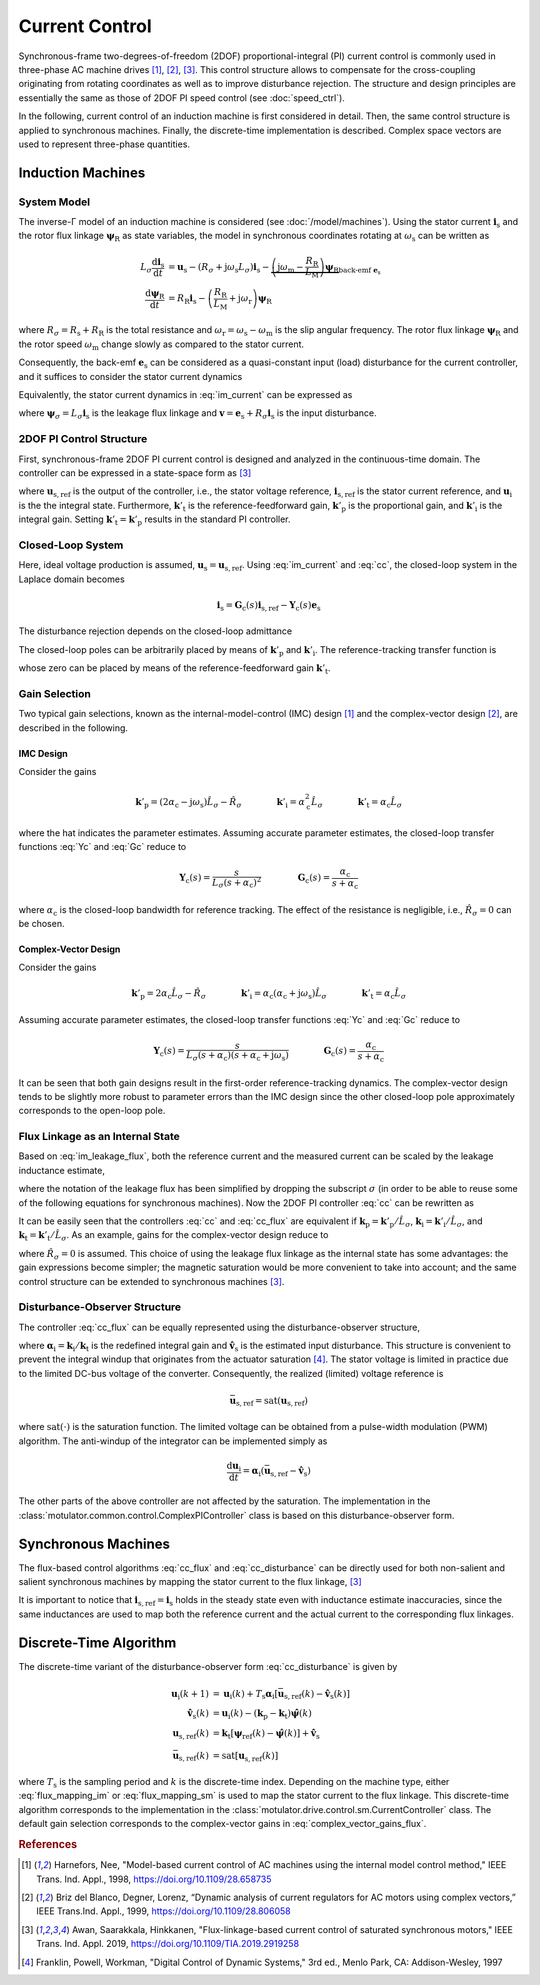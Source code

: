 Current Control
===============

Synchronous-frame two-degrees-of-freedom (2DOF) proportional-integral (PI) current control is commonly used in three-phase AC machine drives [#Har1998]_, [#Bri1999]_, [#Awa2019]_. This control structure allows to compensate for the cross-coupling originating from rotating coordinates as well as to improve disturbance rejection. The structure and design principles are essentially the same as those of 2DOF PI speed control (see :doc:`speed_ctrl`). 

In the following, current control of an induction machine is first considered in detail. Then, the same control structure is applied to synchronous machines. Finally, the discrete-time implementation is described. Complex space vectors are used to represent three-phase quantities.

Induction Machines
------------------

System Model
^^^^^^^^^^^^

The inverse-Γ model of an induction machine is considered (see :doc:`/model/machines`). Using the stator current :math:`\boldsymbol{i}_\mathrm{s}` and the rotor flux linkage :math:`\boldsymbol{\psi}_\mathrm{R}` as state variables, the model in synchronous coordinates rotating at :math:`\omega_\mathrm{s}` can be written as

.. math::
    L_\sigma \frac{\mathrm{d} \boldsymbol{i}_\mathrm{s}}{\mathrm{d} t} &= \boldsymbol{u}_\mathrm{s} - (R_\sigma + \mathrm{j} \omega_\mathrm{s}L_\sigma)\boldsymbol{i}_\mathrm{s} - \underbrace{\left(\mathrm{j}\omega_\mathrm{m} - \frac{R_\mathrm{R}}{L_\mathrm{M}}\right)\boldsymbol{\psi}_\mathrm{R}}_{\text{back-emf } \boldsymbol{e}_\mathrm{s}} \\
	\frac{\mathrm{d} \boldsymbol{\psi}_\mathrm{R}}{\mathrm{d} t} &= R_\mathrm{R}\boldsymbol{i}_\mathrm{s} - \left(\frac{R_\mathrm{R}}{L_\mathrm{M}} + \mathrm{j}\omega_\mathrm{r} \right)\boldsymbol{\psi}_\mathrm{R} 

where :math:`R_\sigma = R_\mathrm{s} + R_\mathrm{R}` is the total resistance and :math:`\omega_\mathrm{r} = \omega_\mathrm{s} - \omega_\mathrm{m}` is the slip angular frequency. The rotor flux linkage :math:`\boldsymbol{\psi}_\mathrm{R}` and the rotor speed :math:`\omega_\mathrm{m}` change slowly as compared to the stator current. 

Consequently, the back-emf :math:`\boldsymbol{e}_\mathrm{s}` can be considered as a quasi-constant input (load) disturbance for the current controller, and it suffices to consider the stator current dynamics

.. math::
    L_\sigma \frac{\mathrm{d} \boldsymbol{i}_\mathrm{s}}{\mathrm{d} t} = \boldsymbol{u}_\mathrm{s} - (R_\sigma + \mathrm{j} \omega_\mathrm{s}L_\sigma)\boldsymbol{i}_\mathrm{s} - \boldsymbol{e}_\mathrm{s}
    :label: im_current

Equivalently, the stator current dynamics in :eq:`im_current` can be expressed as

.. math::
    \frac{\mathrm{d} \boldsymbol{\psi}_\sigma}{\mathrm{d} t} &= \boldsymbol{u}_\mathrm{s} - \left(\frac{R_\sigma}{L_\sigma} + \mathrm{j} \omega_\mathrm{s}\right)\boldsymbol{\psi}_\sigma - \boldsymbol{e}_\mathrm{s} \\
    &= \boldsymbol{u}_\mathrm{s} - \mathrm{j} \omega_\mathrm{s}\boldsymbol{\psi}_\sigma - \boldsymbol{v}_\mathrm{s} 
   :label: im_leakage_flux

where :math:`\boldsymbol{\psi}_\sigma = L_\sigma \boldsymbol{i}_\mathrm{s}` is the leakage flux linkage and :math:`\boldsymbol{v} = \boldsymbol{e}_\mathrm{s} + R_\sigma \boldsymbol{i}_\mathrm{s}` is the input disturbance. 

2DOF PI Control Structure 
^^^^^^^^^^^^^^^^^^^^^^^^^

First, synchronous-frame 2DOF PI current control is designed and analyzed in the continuous-time domain. The controller can be expressed in a state-space form as [#Awa2019]_

.. math::
	\frac{\mathrm{d} \boldsymbol{u}_\mathrm{i}}{\mathrm{d} t} &= \boldsymbol{k}'_\mathrm{i}\left(\boldsymbol{i}_\mathrm{s,ref} - \boldsymbol{i}_\mathrm{s}\right) \\
    \boldsymbol{u}_\mathrm{s,ref} &= \boldsymbol{k}'_\mathrm{t}\boldsymbol{i}_\mathrm{s,ref} - \boldsymbol{k}'_\mathrm{p}\boldsymbol{i}_\mathrm{s} + \boldsymbol{u}_\mathrm{i} 
    :label: cc

where :math:`\boldsymbol{u}_\mathrm{s,ref}` is the output of the controller, i.e., the stator voltage reference, :math:`\boldsymbol{i}_\mathrm{s,ref}` is the stator current reference, and :math:`\boldsymbol{u}_\mathrm{i}` is the the integral state. Furthermore, :math:`\boldsymbol{k}'_\mathrm{t}` is the reference-feedforward gain, :math:`\boldsymbol{k}'_\mathrm{p}` is the proportional gain, and :math:`\boldsymbol{k}'_\mathrm{i}` is the integral gain. Setting :math:`\boldsymbol{k}'_\mathrm{t} = \boldsymbol{k}'_\mathrm{p}` results in the standard PI controller. 

Closed-Loop System 
^^^^^^^^^^^^^^^^^^

Here, ideal voltage production is assumed, :math:`\boldsymbol{u}_\mathrm{s} = \boldsymbol{u}_\mathrm{s,ref}`. Using :eq:`im_current` and :eq:`cc`, the closed-loop system in the Laplace domain becomes

.. math::
	\boldsymbol{i}_\mathrm{s} = \boldsymbol{G}_\mathrm{c}(s)\boldsymbol{i}_\mathrm{s,ref} - \boldsymbol{Y}_\mathrm{c}(s)\boldsymbol{e}_\mathrm{s}

The disturbance rejection depends on the closed-loop admittance

.. math::
    \boldsymbol{Y}_\mathrm{c}(s) = \frac{s}{L_\sigma s^2 + (R_\sigma + \mathrm{j}\omega_\mathrm{s} L_\sigma + \boldsymbol{k}'_\mathrm{p}) s + \boldsymbol{k}'_\mathrm{i}} 
    :label: Yc

The closed-loop poles can be arbitrarily placed by means of :math:`\boldsymbol{k}'_\mathrm{p}` and :math:`\boldsymbol{k}'_\mathrm{i}`. The reference-tracking transfer function is

.. math::
	\boldsymbol{G}_\mathrm{c}(s) = \frac{s \boldsymbol{k}'_\mathrm{t} + \boldsymbol{k}'_\mathrm{i}}{L_\sigma s^2 + (R_\sigma + \mathrm{j}\omega_\mathrm{s} L_\sigma + \boldsymbol{k}'_\mathrm{p}) s + \boldsymbol{k}'_\mathrm{i}}     
    :label: Gc

whose zero can be placed by means of the reference-feedforward gain :math:`\boldsymbol{k}'_\mathrm{t}`.

Gain Selection
^^^^^^^^^^^^^^

Two typical gain selections, known as the internal-model-control (IMC) design [#Har1998]_ and the complex-vector design [#Bri1999]_, are described in the following.

IMC Design
""""""""""

Consider the gains

.. math::                
    \boldsymbol{k}'_\mathrm{p} = (2\alpha_\mathrm{c} - \mathrm{j}\omega_\mathrm{s}) \hat L_\sigma - \hat R_\sigma \qquad\qquad
    \boldsymbol{k}'_\mathrm{i} = \alpha_\mathrm{c}^2 \hat L_\sigma \qquad \qquad
    \boldsymbol{k}'_\mathrm{t} = \alpha_\mathrm{c} \hat L_\sigma 
		
where the hat indicates the parameter estimates. Assuming accurate parameter estimates, the closed-loop transfer functions :eq:`Yc` and :eq:`Gc` reduce to

.. math::
    \boldsymbol{Y}_\mathrm{c}(s) = \frac{s}{L_\sigma(s + \alpha_\mathrm{c})^2}
    \qquad\qquad
    \boldsymbol{G}_\mathrm{c}(s) = \frac{\alpha_\mathrm{c}}{s + \alpha_\mathrm{c}} 

where :math:`\alpha_\mathrm{c}` is the closed-loop bandwidth for reference tracking. The effect of the resistance is negligible, i.e., :math:`\hat R_\sigma = 0` can be chosen. 

Complex-Vector Design
"""""""""""""""""""""

Consider the gains

.. math::                
    \boldsymbol{k}'_\mathrm{p} = 2\alpha_\mathrm{c} \hat L_\sigma - \hat R_\sigma \qquad\qquad
    \boldsymbol{k}'_\mathrm{i} = \alpha_\mathrm{c}(\alpha_\mathrm{c} + \mathrm{j}\omega_\mathrm{s}) \hat L_\sigma \qquad \qquad
    \boldsymbol{k}'_\mathrm{t} = \alpha_\mathrm{c} \hat L_\sigma 

Assuming accurate parameter estimates, the closed-loop transfer functions :eq:`Yc` and :eq:`Gc` reduce to

.. math::
    \boldsymbol{Y}_\mathrm{c}(s) = \frac{s}{L_\sigma (s + \alpha_\mathrm{c})(s + \alpha_\mathrm{c} + \mathrm{j}\omega_\mathrm{s})}
    \qquad\qquad
    \boldsymbol{G}_\mathrm{c}(s) = \frac{\alpha_\mathrm{c}}{s + \alpha_\mathrm{c}} 

It can be seen that both gain designs result in the first-order reference-tracking dynamics. The complex-vector design tends to be slightly more robust to parameter errors than the IMC design since the other closed-loop pole approximately corresponds to the open-loop pole.  

Flux Linkage as an Internal State
^^^^^^^^^^^^^^^^^^^^^^^^^^^^^^^^^

Based on :eq:`im_leakage_flux`, both the reference current and the measured current can be scaled by the leakage inductance estimate,

.. math::
    \boldsymbol{\psi}_{\mathrm{ref}} &= \hat L_\sigma \boldsymbol{i}_\mathrm{s,ref} \\
    \hat{\boldsymbol{\psi}} &= \hat L_\sigma \boldsymbol{i}_\mathrm{s} 
    :label: flux_mapping_im

where the notation of the leakage flux has been simplified by dropping the subscript :math:`\sigma` (in order to be able to reuse some of the following equations for synchronous machines). Now the 2DOF PI controller :eq:`cc` can be rewritten as

.. math::
	\frac{\mathrm{d} \boldsymbol{u}_\mathrm{i}}{\mathrm{d} t} &= \boldsymbol{k}_\mathrm{i}\left(\boldsymbol{\psi}_{\mathrm{ref}} - \hat{\boldsymbol{\psi}}\right) \\
    \boldsymbol{u}_\mathrm{s,ref} &= \boldsymbol{k}_\mathrm{t}\boldsymbol{\psi}_{\mathrm{ref}} - \boldsymbol{k}_\mathrm{p}\hat{\boldsymbol{\psi}} + \boldsymbol{u}_\mathrm{i} 
    :label: cc_flux

It can be easily seen that the controllers :eq:`cc` and :eq:`cc_flux` are equivalent if :math:`\boldsymbol{k}_\mathrm{p} = \boldsymbol{k}'_\mathrm{p}/\hat L_\sigma`, :math:`\boldsymbol{k}_\mathrm{i} = \boldsymbol{k}'_\mathrm{i}/\hat L_\sigma`, and :math:`\boldsymbol{k}_\mathrm{t} = \boldsymbol{k}'_\mathrm{t}/\hat L_\sigma`. As an example, gains for the complex-vector design reduce to

.. math::                
    \boldsymbol{k}_\mathrm{p} = 2\alpha_\mathrm{c} \qquad\qquad
    \boldsymbol{k}_\mathrm{i} = \alpha_\mathrm{c}(\alpha_\mathrm{c} + \mathrm{j}\omega_\mathrm{s})  \qquad \qquad
    \boldsymbol{k}_\mathrm{t} = \alpha_\mathrm{c} 
    :label: complex_vector_gains_flux

where :math:`\hat R_\sigma = 0` is assumed. This choice of using the leakage flux linkage as the internal state has some advantages: the gain expressions become simpler; the magnetic saturation would be more convenient to take into account; and the same control structure can be extended to synchronous machines [#Awa2019]_. 

Disturbance-Observer Structure
^^^^^^^^^^^^^^^^^^^^^^^^^^^^^^

The controller :eq:`cc_flux` can be equally represented using the disturbance-observer structure,

.. math::
	\frac{\mathrm{d} \boldsymbol{u}_\mathrm{i}}{\mathrm{d} t} &= \boldsymbol{\alpha}_\mathrm{i}\left(\boldsymbol{u}_{\mathrm{s,ref}} - \hat{\boldsymbol{v}}_\mathrm{s}\right) \\
    \hat{\boldsymbol{v}}_\mathrm{s} &= \boldsymbol{u}_\mathrm{i} - (\boldsymbol{k}_\mathrm{p} - \boldsymbol{k}_\mathrm{t})\hat{\boldsymbol{\psi}} \\
    \boldsymbol{u}_\mathrm{s,ref} &= \boldsymbol{k}_\mathrm{t}\left(\boldsymbol{\psi}_{\mathrm{ref}} - \hat{\boldsymbol{\psi}}\right) + \hat{\boldsymbol{v}}_\mathrm{s} 
    :label: cc_disturbance

where :math:`\boldsymbol{\alpha}_\mathrm{i} = \boldsymbol{k}_\mathrm{i}/\boldsymbol{k}_\mathrm{t}` is the redefined integral gain and :math:`\hat{\boldsymbol{v}}_\mathrm{s}` is the estimated input disturbance. This structure is convenient to prevent the integral windup that originates from the actuator saturation [#Fra1997]_. The stator voltage is limited in practice due to the limited DC-bus voltage of the converter. Consequently, the realized (limited) voltage reference is

.. math::
    \bar{\boldsymbol{u}}_\mathrm{s,ref} = \mathrm{sat}(\boldsymbol{u}_\mathrm{s,ref})

where :math:`\mathrm{sat}(\cdot)` is the saturation function. The limited voltage can be obtained from a pulse-width modulation (PWM) algorithm. The anti-windup of the integrator can be implemented simply as

.. math::
	\frac{\mathrm{d} \boldsymbol{u}_\mathrm{i}}{\mathrm{d} t} = \boldsymbol{\alpha}_\mathrm{i}\left(\bar{\boldsymbol{u}}_\mathrm{s,ref} - \hat{\boldsymbol{v}}_\mathrm{s}\right) 

The other parts of the above controller are not affected by the saturation. The implementation in the :class:`motulator.common.control.ComplexPIController` class is based on this disturbance-observer form.

Synchronous Machines
--------------------

The flux-based control algorithms :eq:`cc_flux` and :eq:`cc_disturbance` can be directly used for both non-salient and salient synchronous machines by mapping the stator current to the flux linkage, [#Awa2019]_

.. math::
    \boldsymbol{\psi}_\mathrm{ref} &= \hat{L}_\mathrm{d}\mathrm{Re}\{\boldsymbol{i}_\mathrm{s,ref}\} + \mathrm{j} \hat{L}_\mathrm{q}\mathrm{Im}\{\boldsymbol{i}_\mathrm{s,ref}\} \\
    \hat{\boldsymbol{\psi}} &= \hat{L}_\mathrm{d}\mathrm{Re}\{\boldsymbol{i}_\mathrm{s}\} + \mathrm{j} \hat{L}_\mathrm{q}\mathrm{Im}\{\boldsymbol{i}_\mathrm{s}\} 
    :label: flux_mapping_sm

It is important to notice that :math:`\boldsymbol{i}_\mathrm{s,ref} = \boldsymbol{i}_\mathrm{s}` holds in the steady state even with inductance estimate inaccuracies, since the same inductances are used to map both the reference current and the actual current to the corresponding flux linkages. 

Discrete-Time Algorithm
-----------------------

The discrete-time variant of the disturbance-observer form :eq:`cc_disturbance` is given by

.. math::
	\boldsymbol{u}_\mathrm{i}(k+1) &= \boldsymbol{u}_\mathrm{i}(k) + T_\mathrm{s} \boldsymbol{\alpha}_\mathrm{i} \left[\bar{\boldsymbol{u}}_\mathrm{s,ref}(k) - \hat{\boldsymbol{v}}_\mathrm{s}(k) \right] \\
    \hat{\boldsymbol{v}}_\mathrm{s}(k) &= \boldsymbol{u}_\mathrm{i}(k) - (\boldsymbol{k}_\mathrm{p} - \boldsymbol{k}_\mathrm{t})\hat{\boldsymbol{\psi}}(k) \\
    \boldsymbol{u}_\mathrm{s,ref}(k) &= \boldsymbol{k}_\mathrm{t}\left[\boldsymbol{\psi}_{\mathrm{ref}}(k) - \hat{\boldsymbol{\psi}}(k)\right] + \hat{\boldsymbol{v}}_\mathrm{s} \\
     \bar{\boldsymbol{u}}_\mathrm{s,ref}(k) &= \mathrm{sat}\left[\boldsymbol{u}_\mathrm{s,ref}(k)\right]

where :math:`T_\mathrm{s}` is the sampling period and :math:`k` is the discrete-time index. Depending on the machine type, either :eq:`flux_mapping_im` or :eq:`flux_mapping_sm` is used to map the stator current to the flux linkage. This discrete-time algorithm corresponds to the implementation in the :class:`motulator.drive.control.sm.CurrentController` class. The default gain selection corresponds to the complex-vector gains in :eq:`complex_vector_gains_flux`.

.. rubric:: References

.. [#Har1998] Harnefors, Nee, "Model-based current control of AC machines using the internal model control method," IEEE Trans. Ind. Appl., 1998, https://doi.org/10.1109/28.658735

.. [#Bri1999] Briz del Blanco, Degner, Lorenz, “Dynamic analysis of current regulators for AC motors using complex vectors,” IEEE Trans.Ind. Appl., 1999, https://doi.org/10.1109/28.806058

.. [#Awa2019] Awan, Saarakkala, Hinkkanen, "Flux-linkage-based current control of saturated synchronous motors," IEEE Trans. Ind. Appl. 2019, https://doi.org/10.1109/TIA.2019.2919258

.. [#Fra1997] Franklin, Powell, Workman, "Digital Control of Dynamic Systems," 3rd ed., Menlo Park, CA: Addison-Wesley, 1997

